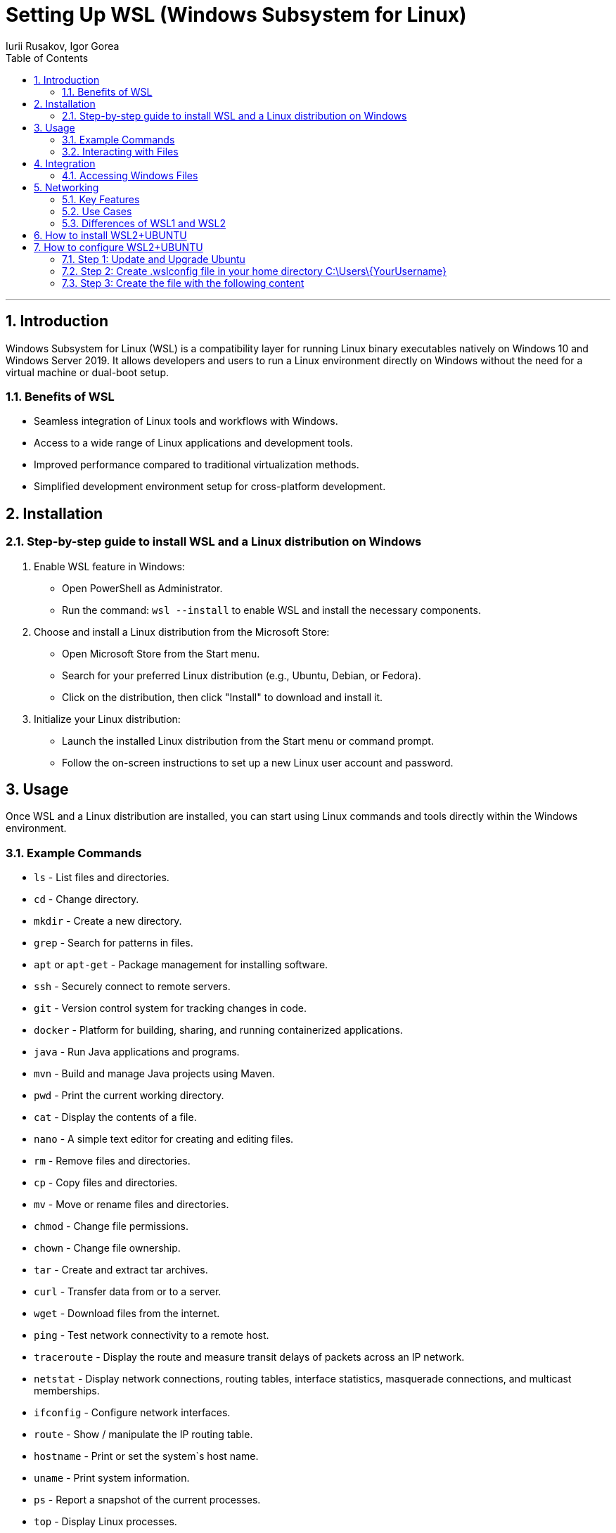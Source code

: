 = Setting Up WSL (Windows Subsystem for Linux)
Iurii Rusakov, Igor Gorea
:doctype: book
:toc: left
:sectnums:
:highlightjs-languages: java

'''

[[introduction]]
== Introduction

Windows Subsystem for Linux (WSL) is a compatibility layer for running Linux binary executables natively on Windows 10 and Windows Server 2019. It allows developers and users to run a Linux environment directly on Windows without the need for a virtual machine or dual-boot setup.

[[benefits-of-wsl]]
=== Benefits of WSL

* Seamless integration of Linux tools and workflows with Windows.
* Access to a wide range of Linux applications and development tools.
* Improved performance compared to traditional virtualization methods.
* Simplified development environment setup for cross-platform development.

[[installation]]
== Installation

[[step-by-step-guide-to-install-wsl-and-a-linux-distribution-on-windows]]
=== Step-by-step guide to install WSL and a Linux distribution on Windows

. Enable WSL feature in Windows:
* Open PowerShell as Administrator.
* Run the command: `wsl --install` to enable WSL and install the necessary components.
. Choose and install a Linux distribution from the Microsoft Store:
* Open Microsoft Store from the Start menu.
* Search for your preferred Linux distribution (e.g., Ubuntu, Debian, or Fedora).
* Click on the distribution, then click "Install" to download and install it.
. Initialize your Linux distribution:
* Launch the installed Linux distribution from the Start menu or command prompt.
* Follow the on-screen instructions to set up a new Linux user account and password.

[[usage]]
== Usage

Once WSL and a Linux distribution are installed, you can start using Linux commands and tools directly within the Windows environment.

[[example-commands]]
=== Example Commands

* `ls` - List files and directories.
* `cd` - Change directory.
* `mkdir` - Create a new directory.
* `grep` - Search for patterns in files.
* `apt` or `apt-get` - Package management for installing software.
* `ssh` - Securely connect to remote servers.
* `git` - Version control system for tracking changes in code.
* `docker` - Platform for building, sharing, and running containerized applications.
* `java` - Run Java applications and programs.
* `mvn` - Build and manage Java projects using Maven.
* `pwd` - Print the current working directory.
* `cat` - Display the contents of a file.
* `nano` - A simple text editor for creating and editing files.
* `rm` - Remove files and directories.
* `cp` - Copy files and directories.
* `mv` - Move or rename files and directories.
* `chmod` - Change file permissions.
* `chown` - Change file ownership.
* `tar` - Create and extract tar archives.
* `curl` - Transfer data from or to a server.
* `wget` - Download files from the internet.
* `ping` - Test network connectivity to a remote host.
* `traceroute` - Display the route and measure transit delays of packets across an IP network.
* `netstat` - Display network connections, routing tables, interface statistics, masquerade connections, and multicast memberships.
* `ifconfig` - Configure network interfaces.
* `route` - Show / manipulate the IP routing table.
* `hostname` - Print or set the system`s host name.
* `uname` - Print system information.
* `ps` - Report a snapshot of the current processes.
* `top` - Display Linux processes.
* `kill` - Send a signal to a process.
* `shutdown` - Shutdown or restart the system.
* `reboot` - Reboot the system.
* `df` - Report file system disk space usage.
* `du` - Estimate file space usage.
* `free` - Display amount of free and used memory in the system.
* `grep` - Print lines matching a pattern.
* `find` - Search for files in a directory hierarchy.
* `sed` - Stream editor for filtering and transforming text.
* `awk` - Pattern scanning and processing language.
* `sort` - Sort lines of text files.
* `uniq` - Report or omit repeated lines.
* `wc` - Print newline, word, and byte counts for each file.

[[interacting-with-files]]
=== Interacting with Files

{nbsp}{nbsp}&ndash;{nbsp} Linux files are stored within the Windows file system under the path `\\wsl$`.

{nbsp}{nbsp}&ndash;{nbsp} You can access and manipulate Windows files from within the Linux environment and vice versa.

[[integration]]
== Integration

WSL seamlessly integrates with the Windows file system, allowing easy access to Windows files and directories from the Linux environment. Similarly, WSL integrates with Windows networking, enabling network connectivity and communication between Linux and Windows applications.

[[accessing-windows-files]]
=== Accessing Windows Files

* Windows files can be accessed from within the Linux environment at the path `/mnt/<drive letter>/`.
* For example, Windows C: drive can be accessed in Linux at `/mnt/c/`.

[[networking]]
== Networking

Windows Subsystem for Linux (WSL) provides a powerful environment for running Linux applications on a Windows machine. One of the key features of WSL is its seamless integration with Windows networking, allowing for consistent and efficient network configurations and operations across both platforms.

* WSL shares network configurations with Windows, allowing Linux applications to access network resources and services available to Windows.
* Networking commands and configurations in Linux work similarly to their counterparts in Windows, ensuring consistency across both environments.

WSL bridges the gap between Windows and Linux networking, offering a unified and efficient environment for managing network configurations and operations. Its integration with Windows networking ensures a seamless experience for users who work across both platforms.

[[key-features]]
=== Key Features

* *Shared Network Configurations:* WSL shares network configurations with the Windows host, enabling Linux applications to access the same network resources and services that are available to Windows.

* *Consistent Networking Commands:* Networking commands in Linux, such as `ifconfig`, `ping`, and `ssh`, work similarly to their counterparts in Windows. This consistency ensures a smooth transition for users who are familiar with Windows networking commands.

* *Access to Windows Services:* Linux applications running in WSL can access network services running on the Windows host, such as databases, web servers, and file shares.

* *Integration with Windows Firewall:* WSL respects the Windows Firewall settings, ensuring that network security policies are applied uniformly across both environments.

[[use-cases]]
=== Use Cases

* *Development and Testing:* WSL is an ideal environment for developing and testing cross-platform applications that need to run on both Windows and Linux.

* *Network Administration:* System administrators can use WSL to manage network configurations, troubleshoot network issues, and run network diagnostics tools on a Windows machine.

* *Educational Purposes:* WSL provides a convenient platform for learning Linux networking concepts and commands without the need for a separate Linux machine.

[[differences-of-wsl1-and-wsl2]]
=== Differences of WSL1 and WSL2

|===
|Feature |WSL 1 |WSL 2 

|Kernel |Uses Windows NT kernel |Uses a real Linux kernel in a VM 
|Performance |Less performance |Better performance 
|Compatibility |Good compatibility with Linux apps |Improved compatibility with Linux apps 
|Resource Usage |Lightweight |Requires more resources 
|Windows Features |Limited access to Windows features |May have compatibility issues with some Windows features 
|===

[[how-to-install-wsl2-ubuntu]]
== How to install WSL2+UBUNTU

. Run PowerShell with elevated privileges
image:resources%2FWSL-01.jpg[WSL-01.jpg]

. Run step by step commands bellow:
[source, bash]
    dism.exe /online /enable-feature /featurename:Microsoft-Windows-Subsystem-Linux /all /norestart
    dism.exe /online /enable-feature /featurename:VirtualMachinePlatform /all /norestart


. Restart your PC in order to apply VirtualMachinePlatform

. Run PowerShell with elevated privileges and run
[source,bash]
	> wsl --update
	> wsl --set-default-version 2
	> wsl --install -d Ubuntu-20.04

. Open Microsoft store, search Terminal and install it
image:resources%2FWSL-02.jpg[WSL-02.jpg]
image:resources%2FWSL-03.jpg[WSL-03.jpg]

. Open Terminal and run the following command to check the version of WSL
[source,bash]
    wsl -l -v

. Open Windows terminal and select Ubuntu (or Ubuntu 20.04) from the dropdown list
image:resources%2FWSL-04.jpg[WSL-04.jpg]

[[how-to-configure-wsl2-ubuntu]]
== How to configure WSL2+UBUNTU

[[step-1-update-and-upgrade-ubuntu]]
=== Step 1: Update and Upgrade Ubuntu

[source,bash]
----
    sudo apt update
    sudo apt upgrade
----

[[step-2-create-wslconfig-file-in-your-home-directory]]
=== Step 2: Create .wslconfig file in your home directory C:\Users\\{YourUsername}

[source,bash]
----
    nano ~/.wslconfig
----

[[step-3-create-the-file-with-the-following-content]]
=== Step 3: Create the file with the following content

[source,bash]
----
    [wsl2]
    memory=4GB
    processors=2
    swap=1GB
    kernelCommandLine=systemd.unified_cgroup_hierarchy=1 cgroup_no_v1=all
----

* `memory=4GB` option sets the maximum amount of memory that can be allocated to the Linux virtual machine in WSL 2. In this case, the limit is set to 4 gigabytes. If you want to allocate more memory, you can change this value.

* `processors=2`  option determines the number of processor cores that will be available to the Linux virtual machine. In this example, the virtual machine is allocated two processor cores.

* `swap=1GB` option sets the size of the swap file for the Linux virtual machine. The swap file is used for temporarily storing data from memory when it is full. In this case, the size of the swap file is set to 1 gigabyte.

* `kernelCommandLine` option in the WSL 2 configuration allows you to specify additional command-line parameters for the Linux kernel. This option is particularly useful for fine-tuning the behavior of the virtual machine and ensuring compatibility with specific requirements.

The line in the configuration file is as follows:
[source,bash]
----
   kernelCommandLine=systemd.unified_cgroup_hierarchy=1 cgroup_no_v1=all
----

And consists of two parts:
[circle]
* `systemd.unified_cgroup_hierarchy=1`: This parameter enables the use of a unified control group (cgroup) hierarchy version 2 in the system. This allows for more efficient resource management and isolation of processes in containers.
* `cgroup_no_v1=all`: This parameter disables the use of the old version of control groups (cgroups v1) for all subsystems. This ensures a more modern and secure resource management system.


Together, these settings help optimize the performance and behavior of the Linux virtual machine in WSL 2. They also ensure compatibility with specific requirements, such as the use of systemd and the new version of cgroups.
